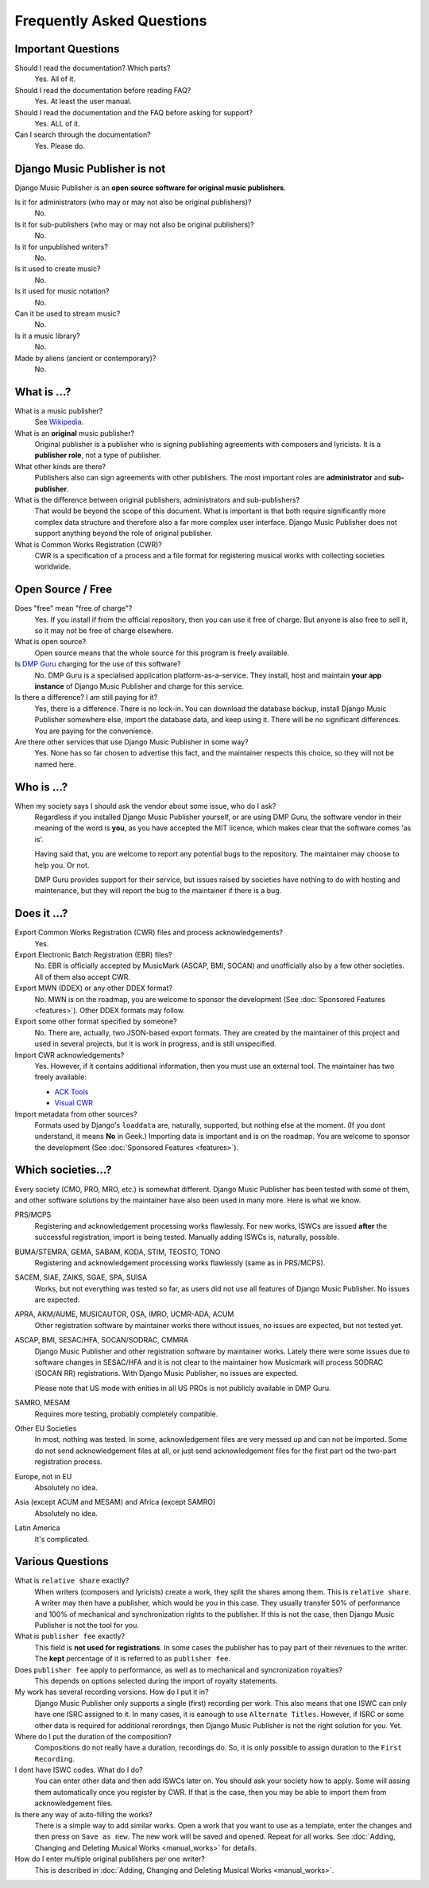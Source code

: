 Frequently Asked Questions
==========================


Important Questions
+++++++++++++++++++

Should I read the documentation? Which parts?
	Yes. All of it.

Should I read the documentation before reading FAQ?
	Yes. At least the user manual.

Should I read the documentation and the FAQ before asking for support?
	Yes. ALL of it.

Can I search through the documentation?
	Yes. Please do.
	

Django Music Publisher is not
+++++++++++++++++++++++++++++

Django Music Publisher is an **open source software for original music publishers**.

Is it for administrators (who may or may not also be original publishers)?
	No.

Is it for sub-publishers (who may or may not also be original publishers)?
	No.

Is it for unpublished writers?
	No.

Is it used to create music?
	No.

Is it used for music notation?
	No. 

Can it be used to stream music?
	No.

Is it a music library?
	No.

Made by aliens (ancient or contemporary)?
	No.


What is ...?
++++++++++++

What is a music publisher?
	See `Wikipedia <https://en.wikipedia.org/wiki/Music_publisher_(popular_music)>`_.

What is an **original** music publisher?
	Original publisher is a publisher who is signing publishing agreements with composers and lyricists. It is a **publisher role**, not a type of publisher.

What other kinds are there?
	Publishers also can sign agreements with other publishers. The most important roles are **administrator** and **sub-publisher**.

What is the difference between original publishers, administrators and sub-publishers?
	That would be beyond the scope of this document. What is important is that both require significantly more complex data structure and therefore also a far more complex user interface. Django Music Publisher does not support anything beyond the role of original publisher.

What is Common Works Registration (CWR)?
	CWR is a specification of a process and a file format for registering musical works with collecting societies worldwide.


Open Source / Free
++++++++++++++++++

Does "free" mean "free of charge"?
	Yes. If you install if from the official repository, then you can use it free of charge. 
	But anyone is also free to sell it, so it may not be free of charge elsewhere.

What is open source?
	Open source means that the whole source for this program is freely available.

Is `DMP Guru <https://dmp.guru>`_ charging for the use of this software?
	No. DMP Guru is a specialised application platform-as-a-service. They install, host and 
	maintain **your app instance** of Django Music Publisher and charge for this service.

Is there a difference? I am still paying for it?
	Yes, there is a difference. There is no lock-in. You can download the database backup, install 
	Django Music Publisher somewhere else, import the database data, and keep using it. There will
	be no significant differences. You are paying for the convenience.

Are there other services that use Django Music Publisher in some way?
	Yes. None has so far chosen to advertise this fact, and the maintainer respects this choice, so they will not be named here.


Who is ...?
+++++++++++

When my society says I should ask the vendor about some issue, who do I ask?
	Regardless if you installed Django Music Publisher yourself, or are using DMP Guru, the
	software vendor in their meaning of the word is **you**, as you have accepted the MIT licence, which makes clear that the software comes 'as is'.

	Having said that, you are welcome to report any potential bugs to the repository. The maintainer may choose to help you. Or not.

	DMP Guru provides support for their service, but issues raised by societies have nothing to do with hosting and maintenance, but they will report the bug to the maintainer if there is a bug.


Does it ...?
+++++++++++++++

Export Common Works Registration (CWR) files and process acknowledgements?
	Yes.

Export Electronic Batch Registration (EBR) files?
	No. EBR is officially accepted by MusicMark (ASCAP, BMI, SOCAN) and 
	unofficially also by a few other societies. All of them also accept CWR.

Export MWN (DDEX) or any other DDEX format?
	No. MWN is on the roadmap, you are welcome to sponsor the development (See :doc:`Sponsored Features <features>`). Other DDEX formats may follow.

Export some other format specified by someone?
	No. There are, actually, two JSON-based export formats. They are created by the maintainer of this project and used in several projects, but it is work in progress, and is still unspecified.

Import CWR acknowledgements?
	Yes. However, if it contains additional information, then you must use an external tool. The maintainer has two freely available:

	* `ACK Tools <https://matijakolaric.com/free/cwr-x-ack-tool/>`_	
	* `Visual CWR <https://matijakolaric.com/free/cwr-syntax-highlighter/>`_	

Import metadata from other sources?
	Formats used by Django's ``loaddata`` are, naturally, supported, but nothing else at the moment. (If you dont understand, it means **No** in Geek.) Importing data is important and is on the roadmap. You are welcome to sponsor the development (See :doc:`Sponsored Features <features>`).


Which societies...?
+++++++++++++++++++

Every society (CMO, PRO, MRO, etc.) is somewhat different. Django Music Publisher has been tested with some of them, and other software solutions by the maintainer have also been used in many more. Here is what we know.

PRS/MCPS
	Registering and acknowledgement processing works flawlessly. For new works, ISWCs are issued **after** the successful registration, import is being tested. Manually adding ISWCs is, naturally, possible.

BUMA/STEMRA, GEMA, SABAM, KODA, STIM, TEOSTO, TONO
	Registering and acknowledgement processing works flawlessly (same as in PRS/MCPS).  

SACEM, SIAE, ZAIKS, SGAE, SPA, SUISA
	Works, but not everything was tested so far, as users did not use all features of Django Music Publisher. No issues are expected.

APRA, AKM/AUME, MUSICAUTOR, OSA, IMRO, UCMR-ADA, ACUM
    Other registration software by maintainer works there without issues, no issues are expected, but not tested yet.

ASCAP, BMI, SESAC/HFA, SOCAN/SODRAC, CMMRA
    Django Music Publisher and other registration software by maintainer works. Lately there were some issues due to software changes in SESAC/HFA and it is not clear to the maintainer how Musicmark will process SODRAC (SOCAN RR) registrations. With Django Music Publisher, no issues are expected. 

    Please note that US mode with enities in all US PROs is not publicly available in DMP Guru.

SAMRO, MESAM
	Requires more testing, probably completely compatible.

Other EU Societies
	In most, nothing was tested. In some, acknowledgement files are very messed up and can not be imported. Some do not send acknowledgement files at all, or just send acknowledgement files for the first part od the two-part registration process.

Europe, not in EU
	Absolutely no idea.

Asia (except ACUM and MESAM) and Africa (except SAMRO)
	Absolutely no idea.

Latin America
	It's complicated.


Various Questions
++++++++++++++++++++++++++++++++

What is ``relative share`` exactly?
	When writers (composers and lyricists) create a work, they split the shares among them. This is ``relative share``. A writer may then have a publisher, which would be you in this case. They usually transfer 50% of performance and 100% of mechanical and synchronization rights to the publisher. If this is not the case, then Django Music Publisher is not the tool for you.

What is ``publisher fee`` exactly?
	This field is **not used for registrations**. In some cases the publisher has to pay part of their revenues to the writer. The **kept** percentage of it is referred to as ``publisher fee``.

Does ``publisher fee`` apply to performance, as well as to mechanical and syncronization royalties?
	This depends on options selected during the import of royalty statements.

My work has several recording versions. How do I put it in?
	Django Music Publisher only supports a single (first) recording per work.
	This also means that one ISWC can only have one ISRC assigned to it.
	In many cases, it is eanough to use ``Alternate Titles``. However, if ISRC or some other data is required for additional rerordings, then Django Music Publisher is not the right solution for you. Yet.

Where do I put the duration of the composition?
	Compositions do not really have a duration, recordings do. So, it is only possible to assign duration to the ``First Recording``.

I dont have ISWC codes. What do I do?
	You can enter other data and then add ISWCs later on. You should ask your society how to apply. Some will assing them automatically once you register by CWR. If that is the case, then you may be able to import them from acknowledgement files.

Is there any way of auto-filling the works?
	There is a simple way to add similar works. Open a work that you want to use as a template, enter the changes and then press on ``Save as new``. The new work will be saved and opened. Repeat for all works. See :doc:`Adding, Changing and Deleting Musical Works <manual_works>` for details.

How do I enter multiple original publishers per one writer?
	This is described in :doc:`Adding, Changing and Deleting Musical Works <manual_works>`.
